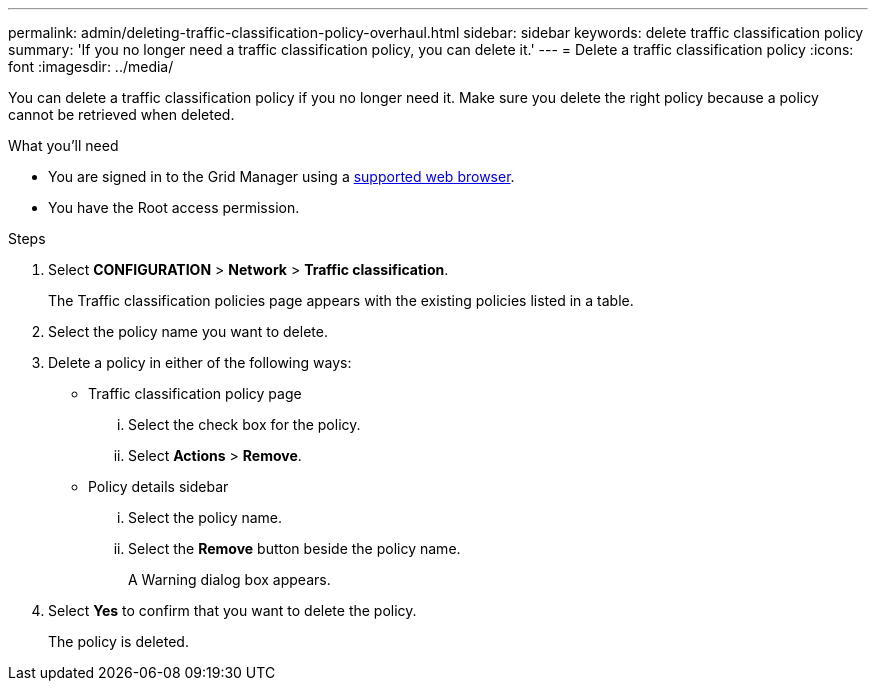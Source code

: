 ---
permalink: admin/deleting-traffic-classification-policy-overhaul.html
sidebar: sidebar
keywords: delete traffic classification policy
summary: 'If you no longer need a traffic classification policy, you can delete it.'
---
= Delete a traffic classification policy
:icons: font
:imagesdir: ../media/

[.lead]
You can delete a traffic classification policy if you no longer need it. Make sure you delete the right policy because a policy cannot be retrieved when deleted.

.What you'll need

* You are signed in to the Grid Manager using a xref:../admin/web-browser-requirements.adoc[supported web browser].
* You have the Root access permission.

.Steps

. Select *CONFIGURATION* > *Network* > *Traffic classification*.
+
The Traffic classification policies page appears with the existing policies listed in a table.
+
. Select the policy name you want to delete.
. Delete a policy in either of the following ways:
+

** Traffic classification policy page
... Select the check box for the policy.
... Select *Actions* > *Remove*.
+

** Policy details sidebar
... Select the policy name.
... Select the *Remove* button beside the policy name.
+

A Warning dialog box appears.
+
. Select *Yes* to confirm that you want to delete the policy.
+
The policy is deleted.